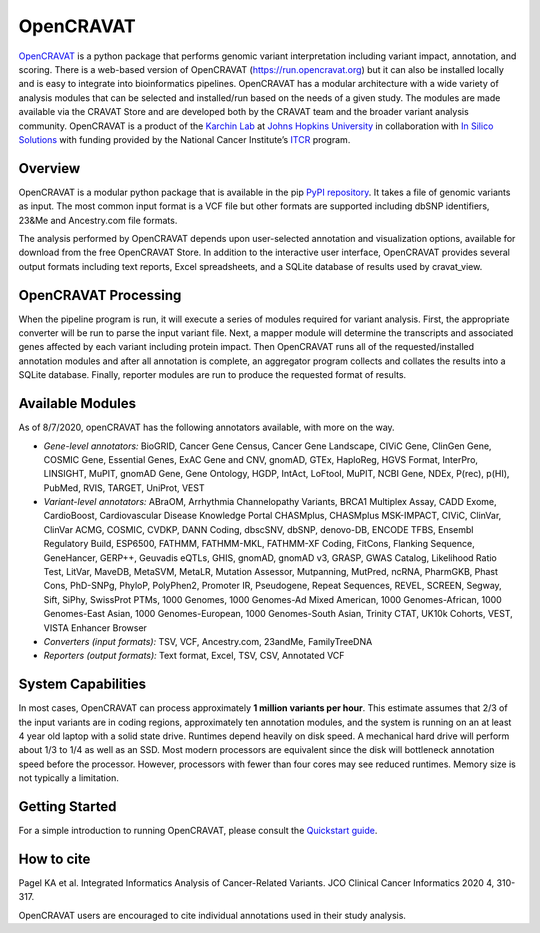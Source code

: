 OpenCRAVAT
==========

`OpenCRAVAT <https://opencravat.org/>`__ is a python package that
performs genomic variant interpretation including variant impact,
annotation, and scoring. There is a web-based version of OpenCRAVAT
(https://run.opencravat.org) but it can also be installed locally and is
easy to integrate into bioinformatics pipelines. OpenCRAVAT has a
modular architecture with a wide variety of analysis modules that can be
selected and installed/run based on the needs of a given study. The
modules are made available via the CRAVAT Store and are developed both
by the CRAVAT team and the broader variant analysis community.
OpenCRAVAT is a product of the `Karchin Lab <http://karchinlab.org/>`__
at `Johns Hopkins University <https://www.jhu.edu/>`__ in collaboration
with `In Silico Solutions <http://insilico.us.com>`__ with funding
provided by the National Cancer Institute’s
`ITCR <https://itcr.cancer.gov/>`__ program.

Overview
--------

OpenCRAVAT is a modular python package that is available in the pip
`PyPI repository <https://pypi.org/project/open-cravat/>`__. It takes a
file of genomic variants as input. The most common input format is a VCF
file but other formats are supported including dbSNP identifiers, 23&Me
and Ancestry.com file formats.

The analysis performed by OpenCRAVAT depends upon user-selected
annotation and visualization options, available for download from the
free OpenCRAVAT Store. In addition to the interactive user interface,
OpenCRAVAT provides several output formats including text reports, Excel
spreadsheets, and a SQLite database of results used by cravat_view.

OpenCRAVAT Processing
---------------------

When the pipeline program is run, it will execute a series of modules
required for variant analysis. First, the appropriate converter will be
run to parse the input variant file. Next, a mapper module will
determine the transcripts and associated genes affected by each variant
including protein impact. Then OpenCRAVAT runs all of the
requested/installed annotation modules and after all annotation is
complete, an aggregator program collects and collates the results into a
SQLite database. Finally, reporter modules are run to produce the
requested format of results.

Available Modules
-----------------

As of 8/7/2020, openCRAVAT has the following annotators available, with
more on the way.

-  *Gene-level annotators:* BioGRID, Cancer Gene Census, Cancer Gene
   Landscape, CIViC Gene, ClinGen Gene, COSMIC Gene, Essential Genes,
   ExAC Gene and CNV, gnomAD, GTEx, HaploReg, HGVS Format, InterPro,
   LINSIGHT, MuPIT, gnomAD Gene, Gene Ontology, HGDP, IntAct, LoFtool,
   MuPIT, NCBI Gene, NDEx, P(rec), p(HI), PubMed, RVIS, TARGET, UniProt,
   VEST
-  *Variant-level annotators:* ABraOM, Arrhythmia Channelopathy
   Variants, BRCA1 Multiplex Assay, CADD Exome, CardioBoost,
   Cardiovascular Disease Knowledge Portal CHASMplus, CHASMplus
   MSK-IMPACT, CIViC, ClinVar, ClinVar ACMG, COSMIC, CVDKP, DANN Coding,
   dbscSNV, dbSNP, denovo-DB, ENCODE TFBS, Ensembl Regulatory Build,
   ESP6500, FATHMM, FATHMM-MKL, FATHMM-XF Coding, FitCons, Flanking
   Sequence, GeneHancer, GERP++, Geuvadis eQTLs, GHIS, gnomAD, gnomAD
   v3, GRASP, GWAS Catalog, Likelihood Ratio Test, LitVar, MaveDB,
   MetaSVM, MetaLR, Mutation Assessor, Mutpanning, MutPred, ncRNA,
   PharmGKB, Phast Cons, PhD-SNPg, PhyloP, PolyPhen2, Promoter IR,
   Pseudogene, Repeat Sequences, REVEL, SCREEN, Segway, Sift, SiPhy,
   SwissProt PTMs, 1000 Genomes, 1000 Genomes-Ad Mixed American, 1000
   Genomes-African, 1000 Genomes-East Asian, 1000 Genomes-European, 1000
   Genomes-South Asian, Trinity CTAT, UK10k Cohorts, VEST, VISTA
   Enhancer Browser
-  *Converters (input formats):* TSV, VCF, Ancestry.com, 23andMe,
   FamilyTreeDNA
-  *Reporters (output formats):* Text format, Excel, TSV, CSV, Annotated
   VCF

System Capabilities
-------------------

In most cases, OpenCRAVAT can process approximately **1 million variants
per hour**. This estimate assumes that 2/3 of the input variants are in
coding regions, approximately ten annotation modules, and the system is
running on an at least 4 year old laptop with a solid state drive.
Runtimes depend heavily on disk speed. A mechanical hard drive will
perform about 1/3 to 1/4 as well as an SSD. Most modern processors are
equivalent since the disk will bottleneck annotation speed before the
processor. However, processors with fewer than four cores may see
reduced runtimes. Memory size is not typically a limitation.

Getting Started
---------------

For a simple introduction to running OpenCRAVAT, please consult the
`Quickstart guide <./quickstart>`__.

How to cite
-----------

Pagel KA et al. Integrated Informatics Analysis of Cancer-Related
Variants. JCO Clinical Cancer Informatics 2020 4, 310-317.

OpenCRAVAT users are encouraged to cite individual annotations used in
their study analysis.
